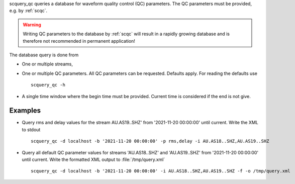 scquery_qc queries a database for waveform quality control (QC) parameters. The
QC parameters must be provided, e.g. by :ref:`scqc`.

.. warning ::

   Writing QC parameters to the database by :ref:`scqc` will result in a rapidly
   growing database and is therefore not recommended in permanent application!

The database query is done from

* One or multiple streams,
* One or multiple QC parameters. All QC parameters can be requested. Defaults
  apply. For reading the defaults use ::

     scquery_qc -h

* A single time window where the begin time must be provided. Current time is
  considered if the end is not give.


Examples
--------

* Query rms and delay values for the stream AU.AS19..SHZ' from
  '2021-11-20 00:00:00' until current. Write the XML to stdout ::

     scquery_qc -d localhost -b '2021-11-20 00:00:00' -p rms,delay -i AU.AS18..SHZ,AU.AS19..SHZ

* Query all default QC parameter values for streams 'AU.AS18..SHZ' and 'AU.AS19..SHZ'
  from '2021-11-20 00:00:00' until current. Write the formatted XML output to
  :file:`/tmp/query.xml` ::

     scquery_qc -d localhost -b '2021-11-20 00:00:00' -i AU.AS18..SHZ,AU.AS19..SHZ -f -o /tmp/query.xml
